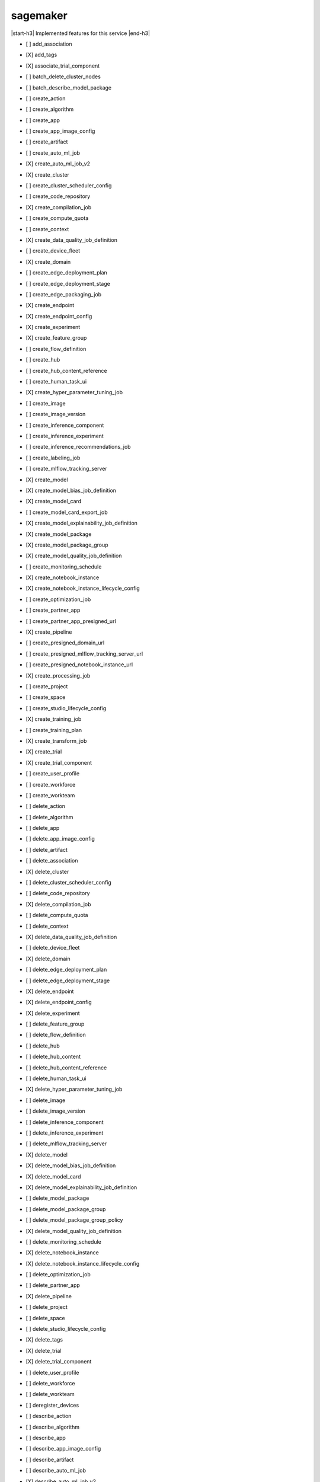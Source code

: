 .. _implementedservice_sagemaker:

.. |start-h3| raw:: html

    <h3>

.. |end-h3| raw:: html

    </h3>

=========
sagemaker
=========

|start-h3| Implemented features for this service |end-h3|

- [ ] add_association
- [X] add_tags
- [X] associate_trial_component
- [ ] batch_delete_cluster_nodes
- [ ] batch_describe_model_package
- [ ] create_action
- [ ] create_algorithm
- [ ] create_app
- [ ] create_app_image_config
- [ ] create_artifact
- [ ] create_auto_ml_job
- [X] create_auto_ml_job_v2
- [X] create_cluster
- [ ] create_cluster_scheduler_config
- [ ] create_code_repository
- [X] create_compilation_job
- [ ] create_compute_quota
- [ ] create_context
- [X] create_data_quality_job_definition
- [ ] create_device_fleet
- [X] create_domain
- [ ] create_edge_deployment_plan
- [ ] create_edge_deployment_stage
- [ ] create_edge_packaging_job
- [X] create_endpoint
- [X] create_endpoint_config
- [X] create_experiment
- [X] create_feature_group
- [ ] create_flow_definition
- [ ] create_hub
- [ ] create_hub_content_reference
- [ ] create_human_task_ui
- [X] create_hyper_parameter_tuning_job
- [ ] create_image
- [ ] create_image_version
- [ ] create_inference_component
- [ ] create_inference_experiment
- [ ] create_inference_recommendations_job
- [ ] create_labeling_job
- [ ] create_mlflow_tracking_server
- [X] create_model
- [X] create_model_bias_job_definition
- [X] create_model_card
- [ ] create_model_card_export_job
- [X] create_model_explainability_job_definition
- [X] create_model_package
- [X] create_model_package_group
- [X] create_model_quality_job_definition
- [ ] create_monitoring_schedule
- [X] create_notebook_instance
- [X] create_notebook_instance_lifecycle_config
- [ ] create_optimization_job
- [ ] create_partner_app
- [ ] create_partner_app_presigned_url
- [X] create_pipeline
- [ ] create_presigned_domain_url
- [ ] create_presigned_mlflow_tracking_server_url
- [ ] create_presigned_notebook_instance_url
- [X] create_processing_job
- [ ] create_project
- [ ] create_space
- [ ] create_studio_lifecycle_config
- [X] create_training_job
- [ ] create_training_plan
- [X] create_transform_job
- [X] create_trial
- [X] create_trial_component
- [ ] create_user_profile
- [ ] create_workforce
- [ ] create_workteam
- [ ] delete_action
- [ ] delete_algorithm
- [ ] delete_app
- [ ] delete_app_image_config
- [ ] delete_artifact
- [ ] delete_association
- [X] delete_cluster
- [ ] delete_cluster_scheduler_config
- [ ] delete_code_repository
- [X] delete_compilation_job
- [ ] delete_compute_quota
- [ ] delete_context
- [X] delete_data_quality_job_definition
- [ ] delete_device_fleet
- [X] delete_domain
- [ ] delete_edge_deployment_plan
- [ ] delete_edge_deployment_stage
- [X] delete_endpoint
- [X] delete_endpoint_config
- [X] delete_experiment
- [ ] delete_feature_group
- [ ] delete_flow_definition
- [ ] delete_hub
- [ ] delete_hub_content
- [ ] delete_hub_content_reference
- [ ] delete_human_task_ui
- [X] delete_hyper_parameter_tuning_job
- [ ] delete_image
- [ ] delete_image_version
- [ ] delete_inference_component
- [ ] delete_inference_experiment
- [ ] delete_mlflow_tracking_server
- [X] delete_model
- [X] delete_model_bias_job_definition
- [X] delete_model_card
- [X] delete_model_explainability_job_definition
- [ ] delete_model_package
- [ ] delete_model_package_group
- [ ] delete_model_package_group_policy
- [X] delete_model_quality_job_definition
- [ ] delete_monitoring_schedule
- [X] delete_notebook_instance
- [X] delete_notebook_instance_lifecycle_config
- [ ] delete_optimization_job
- [ ] delete_partner_app
- [X] delete_pipeline
- [ ] delete_project
- [ ] delete_space
- [ ] delete_studio_lifecycle_config
- [X] delete_tags
- [X] delete_trial
- [X] delete_trial_component
- [ ] delete_user_profile
- [ ] delete_workforce
- [ ] delete_workteam
- [ ] deregister_devices
- [ ] describe_action
- [ ] describe_algorithm
- [ ] describe_app
- [ ] describe_app_image_config
- [ ] describe_artifact
- [ ] describe_auto_ml_job
- [X] describe_auto_ml_job_v2
- [X] describe_cluster
- [X] describe_cluster_node
- [ ] describe_cluster_scheduler_config
- [ ] describe_code_repository
- [X] describe_compilation_job
- [ ] describe_compute_quota
- [ ] describe_context
- [X] describe_data_quality_job_definition
- [ ] describe_device
- [ ] describe_device_fleet
- [X] describe_domain
- [ ] describe_edge_deployment_plan
- [ ] describe_edge_packaging_job
- [X] describe_endpoint
- [X] describe_endpoint_config
- [X] describe_experiment
- [X] describe_feature_group
- [ ] describe_feature_metadata
- [ ] describe_flow_definition
- [ ] describe_hub
- [ ] describe_hub_content
- [ ] describe_human_task_ui
- [X] describe_hyper_parameter_tuning_job
- [ ] describe_image
- [ ] describe_image_version
- [ ] describe_inference_component
- [ ] describe_inference_experiment
- [ ] describe_inference_recommendations_job
- [ ] describe_labeling_job
- [ ] describe_lineage_group
- [ ] describe_mlflow_tracking_server
- [X] describe_model
- [X] describe_model_bias_job_definition
- [X] describe_model_card
- [ ] describe_model_card_export_job
- [X] describe_model_explainability_job_definition
- [X] describe_model_package
- [X] describe_model_package_group
- [X] describe_model_quality_job_definition
- [ ] describe_monitoring_schedule
- [ ] describe_notebook_instance
- [X] describe_notebook_instance_lifecycle_config
- [ ] describe_optimization_job
- [ ] describe_partner_app
- [X] describe_pipeline
- [X] describe_pipeline_definition_for_execution
- [X] describe_pipeline_execution
- [X] describe_processing_job
- [ ] describe_project
- [ ] describe_space
- [ ] describe_studio_lifecycle_config
- [ ] describe_subscribed_workteam
- [X] describe_training_job
- [ ] describe_training_plan
- [X] describe_transform_job
- [X] describe_trial
- [X] describe_trial_component
- [ ] describe_user_profile
- [ ] describe_workforce
- [ ] describe_workteam
- [ ] disable_sagemaker_servicecatalog_portfolio
- [X] disassociate_trial_component
- [ ] enable_sagemaker_servicecatalog_portfolio
- [ ] get_device_fleet_report
- [ ] get_lineage_group_policy
- [ ] get_model_package_group_policy
- [ ] get_sagemaker_servicecatalog_portfolio_status
- [ ] get_scaling_configuration_recommendation
- [ ] get_search_suggestions
- [ ] import_hub_content
- [ ] list_actions
- [ ] list_algorithms
- [ ] list_aliases
- [ ] list_app_image_configs
- [ ] list_apps
- [ ] list_artifacts
- [ ] list_associations
- [X] list_auto_ml_jobs
- [ ] list_candidates_for_auto_ml_job
- [X] list_cluster_nodes
- [ ] list_cluster_scheduler_configs
- [X] list_clusters
- [ ] list_code_repositories
- [X] list_compilation_jobs
- [ ] list_compute_quotas
- [ ] list_contexts
- [X] list_data_quality_job_definitions
- [ ] list_device_fleets
- [ ] list_devices
- [X] list_domains
- [ ] list_edge_deployment_plans
- [ ] list_edge_packaging_jobs
- [X] list_endpoint_configs
- [X] list_endpoints
- [X] list_experiments
- [ ] list_feature_groups
- [ ] list_flow_definitions
- [ ] list_hub_content_versions
- [ ] list_hub_contents
- [ ] list_hubs
- [ ] list_human_task_uis
- [X] list_hyper_parameter_tuning_jobs
- [ ] list_image_versions
- [ ] list_images
- [ ] list_inference_components
- [ ] list_inference_experiments
- [ ] list_inference_recommendations_job_steps
- [ ] list_inference_recommendations_jobs
- [ ] list_labeling_jobs
- [ ] list_labeling_jobs_for_workteam
- [ ] list_lineage_groups
- [ ] list_mlflow_tracking_servers
- [X] list_model_bias_job_definitions
- [ ] list_model_card_export_jobs
- [X] list_model_card_versions
- [X] list_model_cards
- [X] list_model_explainability_job_definitions
- [ ] list_model_metadata
- [X] list_model_package_groups
- [X] list_model_packages
- [X] list_model_quality_job_definitions
- [X] list_models
- [ ] list_monitoring_alert_history
- [ ] list_monitoring_alerts
- [ ] list_monitoring_executions
- [ ] list_monitoring_schedules
- [ ] list_notebook_instance_lifecycle_configs
- [X] list_notebook_instances
  
        The following parameters are not yet implemented:
        CreationTimeBefore, CreationTimeAfter, LastModifiedTimeBefore, LastModifiedTimeAfter, NotebookInstanceLifecycleConfigNameContains, DefaultCodeRepositoryContains, AdditionalCodeRepositoryEquals
        

- [ ] list_optimization_jobs
- [ ] list_partner_apps
- [ ] list_pipeline_execution_steps
- [X] list_pipeline_executions
- [X] list_pipeline_parameters_for_execution
- [X] list_pipelines
- [X] list_processing_jobs
- [ ] list_projects
- [ ] list_resource_catalogs
- [ ] list_spaces
- [ ] list_stage_devices
- [ ] list_studio_lifecycle_configs
- [ ] list_subscribed_workteams
- [X] list_tags
- [X] list_training_jobs
- [ ] list_training_jobs_for_hyper_parameter_tuning_job
- [ ] list_training_plans
- [X] list_transform_jobs
- [X] list_trial_components
- [X] list_trials
- [ ] list_user_profiles
- [ ] list_workforces
- [ ] list_workteams
- [ ] put_model_package_group_policy
- [ ] query_lineage
- [ ] register_devices
- [ ] render_ui_template
- [ ] retry_pipeline_execution
- [X] search
  
        Only a few SearchExpressions are implemented. Please open a bug report if you find any issues.
        

- [ ] search_training_plan_offerings
- [ ] send_pipeline_execution_step_failure
- [ ] send_pipeline_execution_step_success
- [ ] start_edge_deployment_stage
- [ ] start_inference_experiment
- [ ] start_mlflow_tracking_server
- [ ] start_monitoring_schedule
- [X] start_notebook_instance
- [X] start_pipeline_execution
- [X] stop_auto_ml_job
- [ ] stop_compilation_job
- [ ] stop_edge_deployment_stage
- [ ] stop_edge_packaging_job
- [ ] stop_hyper_parameter_tuning_job
- [ ] stop_inference_experiment
- [ ] stop_inference_recommendations_job
- [ ] stop_labeling_job
- [ ] stop_mlflow_tracking_server
- [ ] stop_monitoring_schedule
- [X] stop_notebook_instance
- [ ] stop_optimization_job
- [ ] stop_pipeline_execution
- [ ] stop_processing_job
- [ ] stop_training_job
- [ ] stop_transform_job
- [ ] update_action
- [ ] update_app_image_config
- [ ] update_artifact
- [ ] update_cluster
- [ ] update_cluster_scheduler_config
- [ ] update_cluster_software
- [ ] update_code_repository
- [ ] update_compute_quota
- [ ] update_context
- [ ] update_device_fleet
- [ ] update_devices
- [ ] update_domain
- [ ] update_endpoint
- [X] update_endpoint_weights_and_capacities
- [ ] update_experiment
- [ ] update_feature_group
- [ ] update_feature_metadata
- [ ] update_hub
- [ ] update_hub_content
- [ ] update_hub_content_reference
- [ ] update_image
- [ ] update_image_version
- [ ] update_inference_component
- [ ] update_inference_component_runtime_config
- [ ] update_inference_experiment
- [ ] update_mlflow_tracking_server
- [X] update_model_card
- [X] update_model_package
- [ ] update_monitoring_alert
- [ ] update_monitoring_schedule
- [ ] update_notebook_instance
- [ ] update_notebook_instance_lifecycle_config
- [ ] update_partner_app
- [X] update_pipeline
- [ ] update_pipeline_execution
- [ ] update_project
- [ ] update_space
- [ ] update_training_job
- [ ] update_trial
- [X] update_trial_component
- [ ] update_user_profile
- [ ] update_workforce
- [ ] update_workteam


